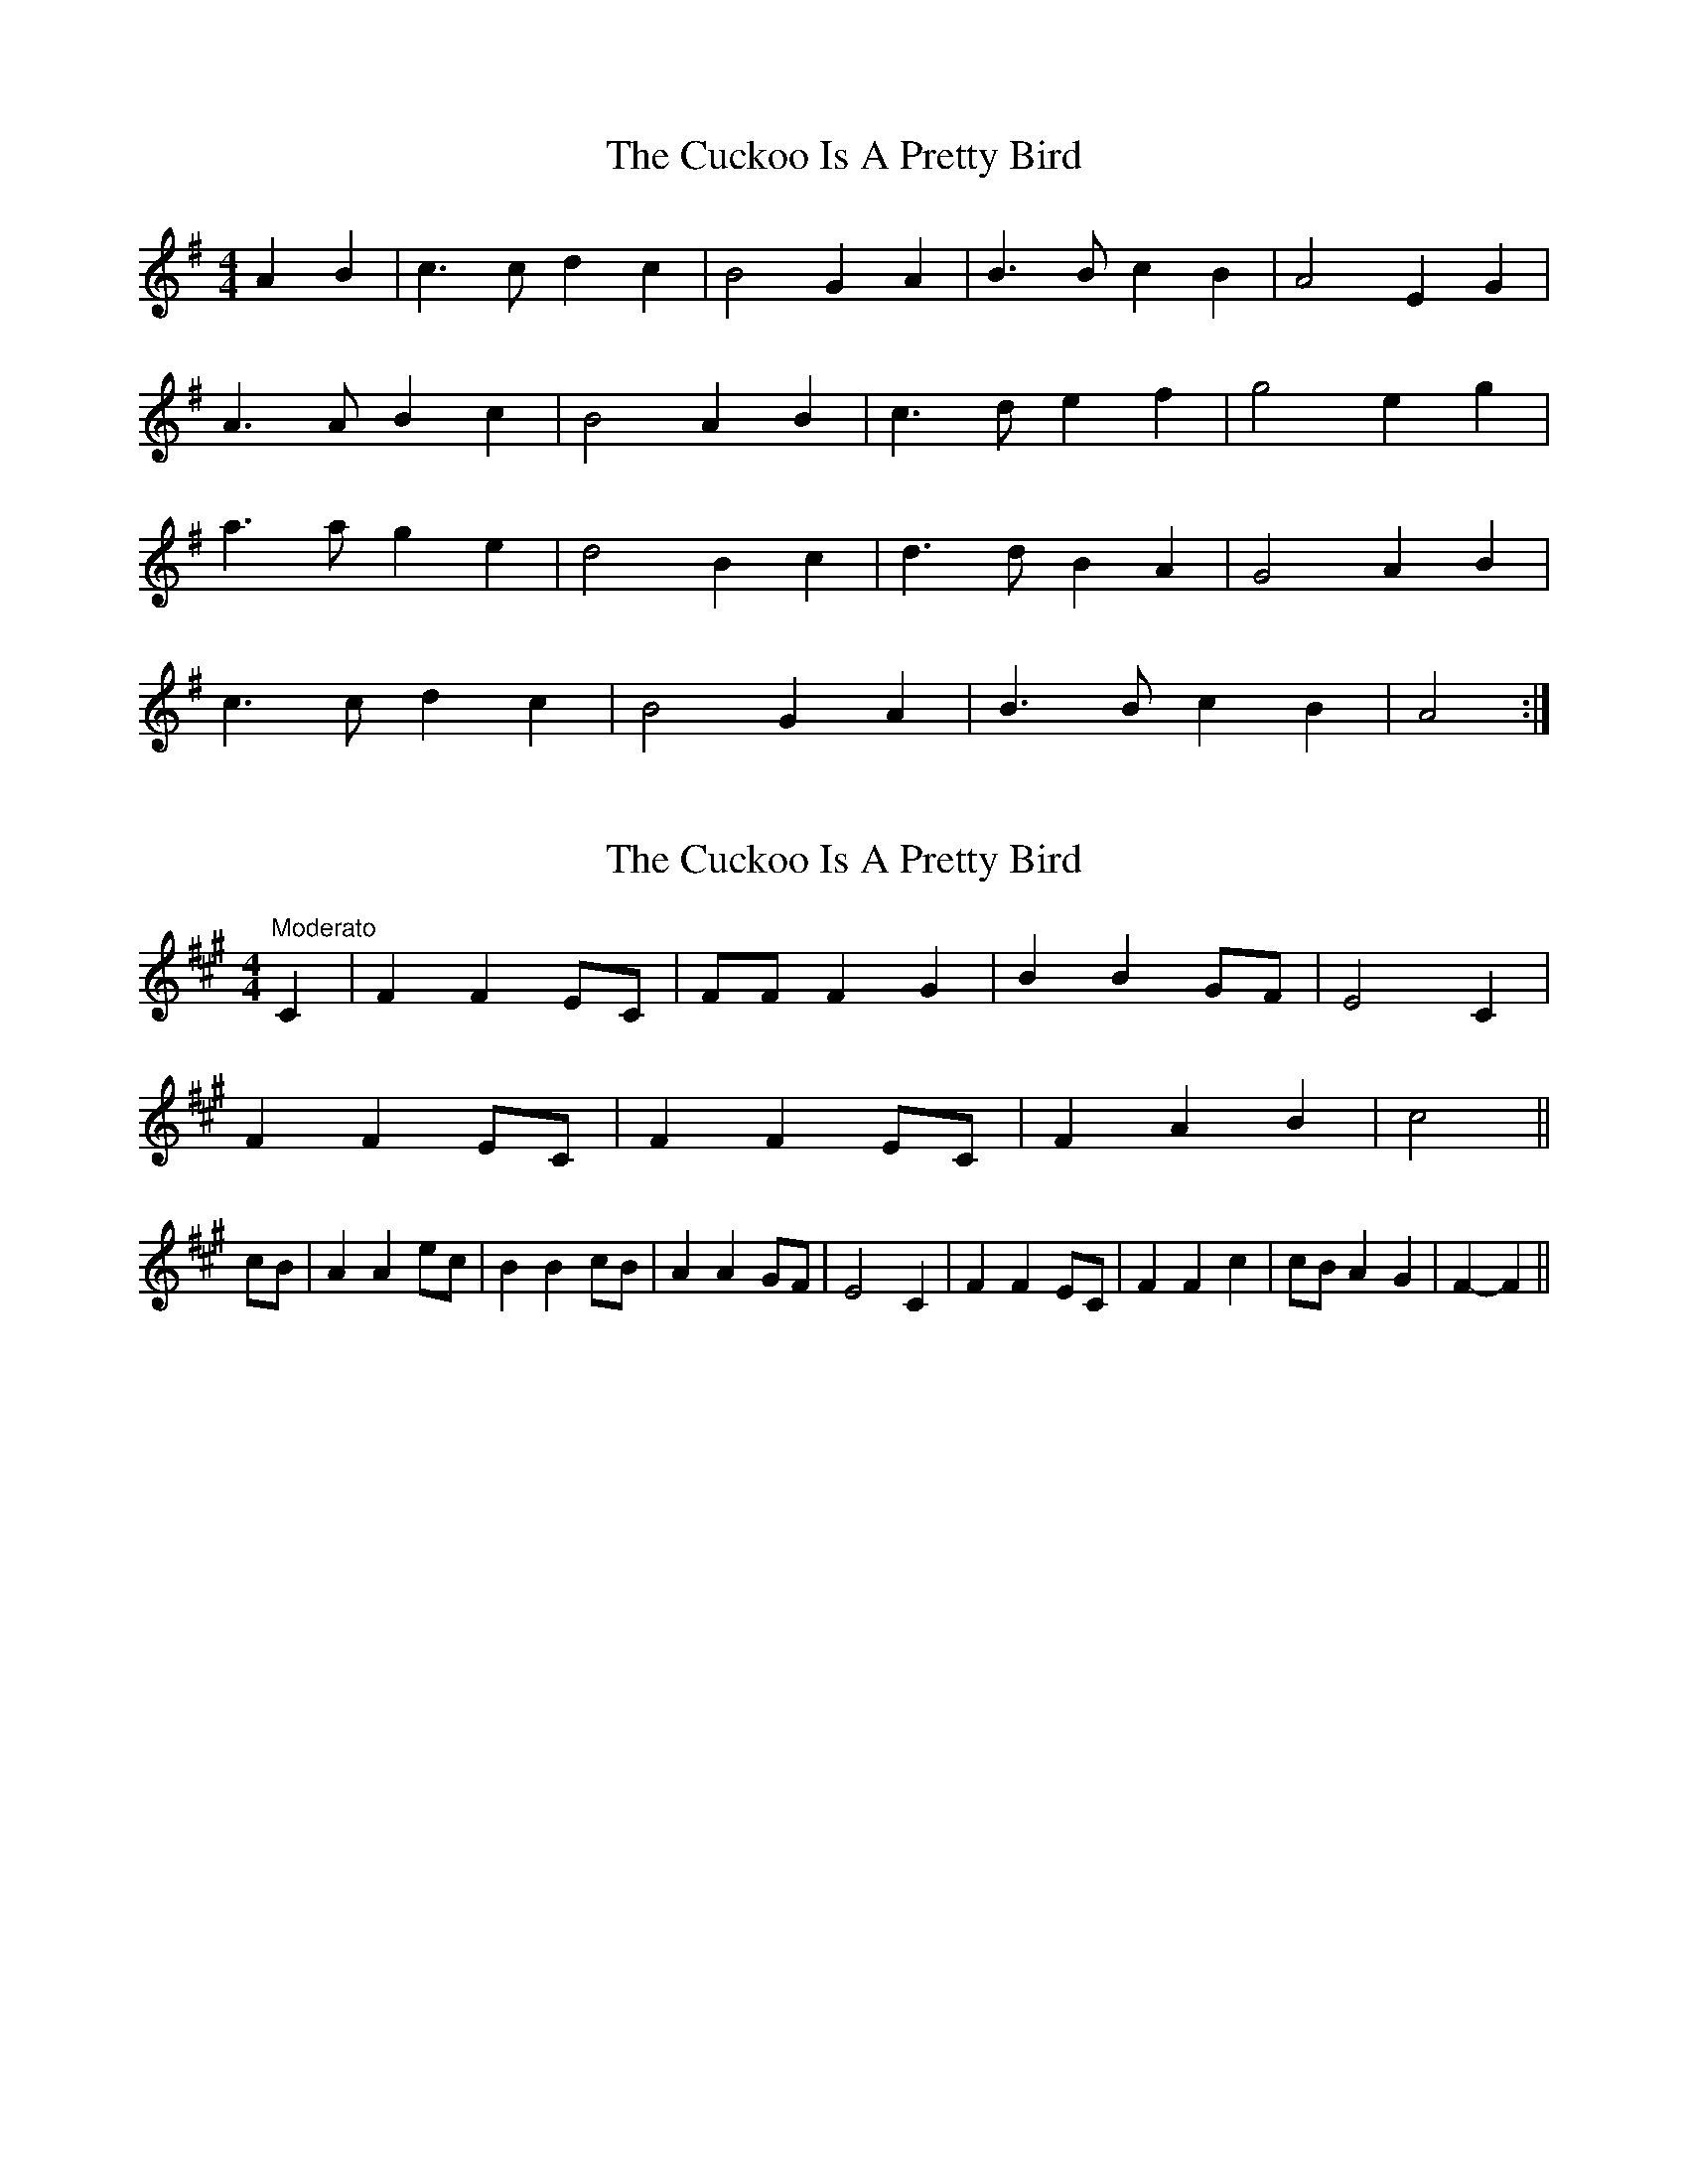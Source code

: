 X: 1
T: Cuckoo Is A Pretty Bird, The
Z: The Merry Highlander
S: https://thesession.org/tunes/8056#setting8056
R: reel
M: 4/4
L: 1/8
K: Ador
A2B2 | c3c d2c2 | B4 G2A2 | B3B c2B2 | A4 E2G2 |
A3A B2c2 | B4 A2B2 | c3d e2f2 | g4 e2g2 |
a3a g2e2 | d4 B2c2 | d3d B2A2 | G4 A2B2 |
c3c d2c2 | B4 G2A2 | B3B c2B2 | A4 :|
X: 2
T: Cuckoo Is A Pretty Bird, The
Z: The Merry Highlander
S: https://thesession.org/tunes/8056#setting19279
R: reel
M: 4/4
L: 1/8
K: Amaj
"Moderato"C2|F2 F2 EC|FF F2 G2|B2 B2 GF|E4 C2|F2 F2 EC|F2 F2 EC|F2 A2 B2|c4||cB|A2 A2 ec|B2 B2 cB|A2 A2 GF|E4 C2|F2 F2 EC|F2 F2 c2|cB A2 G2|F2-F2||
